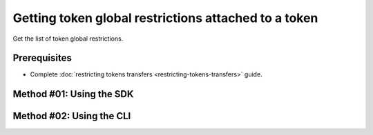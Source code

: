 .. post:: 06 Oct, 2019
    :category: Token Restriction
    :tags: SDK, CLI
    :excerpt: 1
    :nocomments:

#######################################################
Getting token global restrictions attached to a token
#######################################################

Get the list of token global restrictions.

*************
Prerequisites
*************

- Complete :doc:`restricting tokens transfers <restricting-tokens-transfers>` guide.


*************************
Method #01: Using the SDK
*************************

.. example-code::

    .. viewsource:: ../../resources/examples/typescript/restriction/GettingTokenGlobalRestrictions.ts
        :language: typescript
        :start-after:  /* start block 01 */
        :end-before: /* end block 01 */

    .. viewsource:: ../../resources/examples/typescript/restriction/GettingTokenGlobalRestrictions.js
        :language: javascript
        :start-after:  /* start block 01 */
        :end-before: /* end block 01 */

    .. viewsource:: ../../resources/examples/java/src/test/java/bitxor/guides/examples/restriction/GettingTokenGlobalRestrictions.java
        :language: java
        :start-after:  /* start block 01 */
        :end-before: /* end block 01 */

*************************
Method #02: Using the CLI
*************************

.. viewsource:: ../../resources/examples/bash/restriction/GettingTokenGlobalRestrictions.sh
    :language: bash
    :start-after: #!/bin/sh
